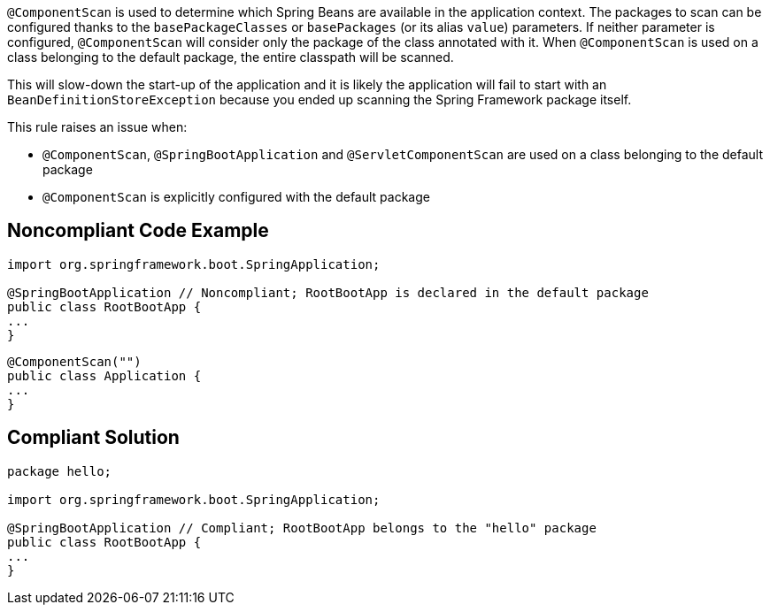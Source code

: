 ``++@ComponentScan++`` is used to determine which Spring Beans are available in the application context. The packages to scan can be configured thanks to the ``++basePackageClasses++`` or ``++basePackages++`` (or its alias ``++value++``) parameters. If neither parameter is configured, ``++@ComponentScan++`` will consider only the package of the class annotated with it. When ``++@ComponentScan++`` is used on a class belonging to the default package, the entire classpath will be scanned.

This will slow-down the start-up of the application and it is likely the application will fail to start with an ``++BeanDefinitionStoreException++`` because you ended up scanning the Spring Framework package itself.


This rule raises an issue when:

* ``++@ComponentScan++``, ``++@SpringBootApplication++`` and ``++@ServletComponentScan++`` are used on a class belonging to the default package
* ``++@ComponentScan++`` is explicitly configured with the default package

== Noncompliant Code Example

----
import org.springframework.boot.SpringApplication;

@SpringBootApplication // Noncompliant; RootBootApp is declared in the default package
public class RootBootApp {
...
}
----

----
@ComponentScan("")
public class Application {
...
}
----

== Compliant Solution

----
package hello;

import org.springframework.boot.SpringApplication;

@SpringBootApplication // Compliant; RootBootApp belongs to the "hello" package
public class RootBootApp {
...
}
----

